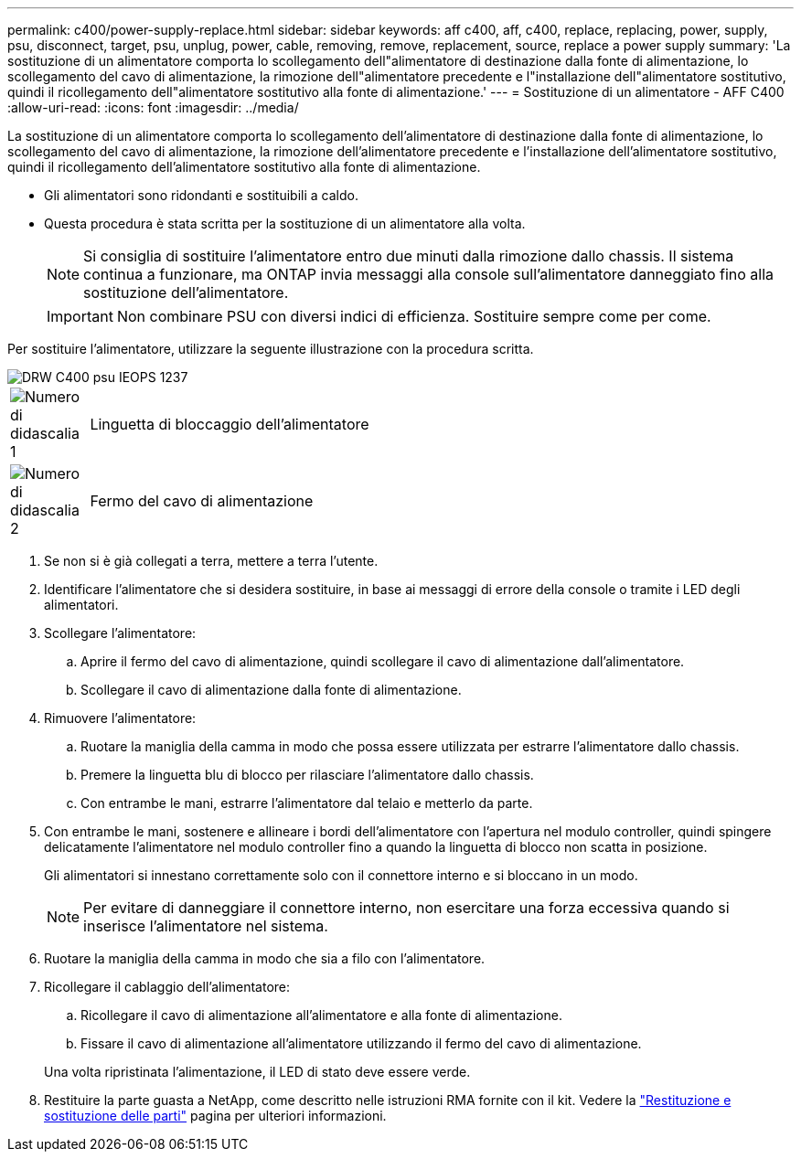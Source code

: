 ---
permalink: c400/power-supply-replace.html 
sidebar: sidebar 
keywords: aff c400, aff, c400, replace, replacing, power, supply, psu, disconnect, target, psu, unplug, power, cable, removing, remove, replacement, source, replace a power supply 
summary: 'La sostituzione di un alimentatore comporta lo scollegamento dell"alimentatore di destinazione dalla fonte di alimentazione, lo scollegamento del cavo di alimentazione, la rimozione dell"alimentatore precedente e l"installazione dell"alimentatore sostitutivo, quindi il ricollegamento dell"alimentatore sostitutivo alla fonte di alimentazione.' 
---
= Sostituzione di un alimentatore - AFF C400
:allow-uri-read: 
:icons: font
:imagesdir: ../media/


[role="lead"]
La sostituzione di un alimentatore comporta lo scollegamento dell'alimentatore di destinazione dalla fonte di alimentazione, lo scollegamento del cavo di alimentazione, la rimozione dell'alimentatore precedente e l'installazione dell'alimentatore sostitutivo, quindi il ricollegamento dell'alimentatore sostitutivo alla fonte di alimentazione.

* Gli alimentatori sono ridondanti e sostituibili a caldo.
* Questa procedura è stata scritta per la sostituzione di un alimentatore alla volta.
+

NOTE: Si consiglia di sostituire l'alimentatore entro due minuti dalla rimozione dallo chassis. Il sistema continua a funzionare, ma ONTAP invia messaggi alla console sull'alimentatore danneggiato fino alla sostituzione dell'alimentatore.

+

IMPORTANT: Non combinare PSU con diversi indici di efficienza. Sostituire sempre come per come.



Per sostituire l'alimentatore, utilizzare la seguente illustrazione con la procedura scritta.

image::../media/drw_c400_psu_IEOPS-1237.svg[DRW C400 psu IEOPS 1237]

[cols="10,90"]
|===


 a| 
image:../media/legend_icon_01.png["Numero di didascalia 1"]
 a| 
Linguetta di bloccaggio dell'alimentatore



 a| 
image:../media/legend_icon_02.png["Numero di didascalia 2"]
 a| 
Fermo del cavo di alimentazione

|===
. Se non si è già collegati a terra, mettere a terra l'utente.
. Identificare l'alimentatore che si desidera sostituire, in base ai messaggi di errore della console o tramite i LED degli alimentatori.
. Scollegare l'alimentatore:
+
.. Aprire il fermo del cavo di alimentazione, quindi scollegare il cavo di alimentazione dall'alimentatore.
.. Scollegare il cavo di alimentazione dalla fonte di alimentazione.


. Rimuovere l'alimentatore:
+
.. Ruotare la maniglia della camma in modo che possa essere utilizzata per estrarre l'alimentatore dallo chassis.
.. Premere la linguetta blu di blocco per rilasciare l'alimentatore dallo chassis.
.. Con entrambe le mani, estrarre l'alimentatore dal telaio e metterlo da parte.


. Con entrambe le mani, sostenere e allineare i bordi dell'alimentatore con l'apertura nel modulo controller, quindi spingere delicatamente l'alimentatore nel modulo controller fino a quando la linguetta di blocco non scatta in posizione.
+
Gli alimentatori si innestano correttamente solo con il connettore interno e si bloccano in un modo.

+

NOTE: Per evitare di danneggiare il connettore interno, non esercitare una forza eccessiva quando si inserisce l'alimentatore nel sistema.

. Ruotare la maniglia della camma in modo che sia a filo con l'alimentatore.
. Ricollegare il cablaggio dell'alimentatore:
+
.. Ricollegare il cavo di alimentazione all'alimentatore e alla fonte di alimentazione.
.. Fissare il cavo di alimentazione all'alimentatore utilizzando il fermo del cavo di alimentazione.


+
Una volta ripristinata l'alimentazione, il LED di stato deve essere verde.

. Restituire la parte guasta a NetApp, come descritto nelle istruzioni RMA fornite con il kit. Vedere la https://mysupport.netapp.com/site/info/rma["Restituzione e sostituzione delle parti"^] pagina per ulteriori informazioni.

